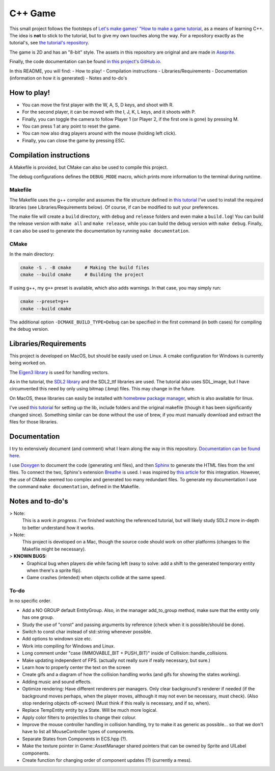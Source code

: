 ========
C++ Game
========

This small project follows the footsteps of `Let's make games' "How to make a
game
tutorial <https://www.youtube.com/watch?v=QQzAHcojEKg&list=PLhfAbcv9cehhkG7ZQK0nfIGJC_C-wSLrx>`_,
as a means of learning C++. The idea is **not**
to stick to the tutorial, but to give my own touches along the
way. For a repository exactly as the tutorial's, see `the tutorial's
repository <https://github.com/carlbirch/BirchEngine>`_.

The game is 2D and has an "8-bit" style. The assets in this
repository are original and are made in `Aseprite <https://www.aseprite.org/>`_.

Finally, the code documentation can be found `in this project's GitHub.io <https://antoniorochaaz.github.io/CPP-Game/>`_.

In this README, you will find:
- How to play!
- Compilation instructions
- Libraries/Requirements
- Documentation (information on how it is generated)
- Notes and to-do's

How to play!
============
- You can move the first player with the W, A, S, D keys, and shoot with R.
- For the second player, it can be moved with the I, J, K, L keys, and it shoots with P.
- Finally, you can toggle the camera to follow Player 1 (or Player 2, if the first one is gone) by pressing M.
- You can press 1 at any point to reset the game.
- You can now also drag players around with the mouse (holding left click).
- Finally, you can close the game by pressing ESC.

.. image:: docs_assets/current.gif
    :width: 600


Compilation instructions
========================
A Makefile is provided, but CMake can also be used to compile this project.

The debug configurations defines the ``DEBUG_MODE`` macro, which
prints more information to the terminal during runtime.

Makefile
--------
The Makefile uses the g++ compiler and assumes the file structure defined in
`this tutorial <https://youtu.be/Dyz9O7s7B8w?si=E45KSeGEoCbQo0OK>`_ I've used to install the required libraries (see
Libraries/Requirements below). Of course, if can be modified to suit your preferences.

The make file will create a ``build`` directory, with ``debug`` and ``release`` folders
and even make a ``build.log``! You can build the release version with ``make all`` and
``make release``, while you can build the debug version with ``make debug``. Finally, it
can also be used to generate the documentation by running ``make documentation``.

CMake
-----
In the main directory:

.. code-block:: text
    
    cmake -S . -B cmake     # Making the build files
    cmake --build cmake     # Building the project

If using g++, my ``g++`` preset is available, which also adds warnings. In that case,
you may simply run:

.. code-block:: text
    
    cmake --preset=g++
    cmake --build cmake

The additional option ``-DCMAKE_BUILD_TYPE=Debug`` can be specified in the first 
command (in both cases) for compiling the debug version.


Libraries/Requirements
======================
This project is developed on MacOS, but should be easily used on Linux. A 
cmake configuration for Windows is currently being worked on.

The `Eigen3 library <https://eigen.tuxfamily.org/index.php?title=Main_Page>`_ is
used for handling vectors.

As in the tutorial, the `SDL2 library <https://www.libsdl.org/>`_ and the SDL2_ttf
libraries are used. The tutorial also uses SDL_image, but I have circumvented this
need by only using bitmap (.bmp) files. This may change in the future.

On MacOS, these libraries can easily be installed with `homebrew package manager <https://brew.sh/>`_,
which is also available for linux. 

I've used `this tutorial <https://youtu.be/Dyz9O7s7B8w?si=E45KSeGEoCbQo0OK>`_
for setting up the lib, include folders and the original makefile (though it has
been significantly changed since). Something similar can be done without the use of
brew, if you must manually download and extract the files for those libraries.


Documentation
=============
I try to extensively document (and comment) what I learn along the
way in this repository. `Documentation can be found here <https://antoniorochaaz.github.io/CPP-Game/>`_.

I use `Doxygen <https://www.doxygen.nl/>`_ to document the code (generating xml files), and then `Sphinx <https://www.sphinx-doc.org/en/master/>`_
to generate the HTML files from the xml files. To connect the two, Sphinx's extension `Breathe <https://breathe.readthedocs.io/en/latest/>`_ is used. 
I was inspired by `this article <https://devblogs.microsoft.com/cppblog/clear-functional-c-documentation-with-sphinx-breathe-doxygen-cmake/>`_ for
this integration. However, the use of CMake seemed too complex and generated too many redundant files. To generate my documentation I use the
command ``make documentation``, defined in the Makefile.

Notes and to-do's
=================
> Note:
    This is a *work in progress*. I've finished watching the referenced tutorial, but will likely study SDL2 more in-depth to better understand how it works.

> Note:
    This project is developed on a Mac, though the source code should work on
    other platforms (changes to the Makefile might be necessary).

> **KNOWN BUGS:**
    - Graphical bug when players die while facing left (easy to solve: add a shift to the generated temporary entity when there's a sprite flip).
    - Game crashes (intended) when objects collide at the same speed.
 
To-do
-----
In no specific order.

- Add a NO GROUP default EntityGroup. Also, in the manager add_to_group method, make sure that the entity only has one group.

- Study the use of "const" and passing arguments by reference (check when it is possible/should be done).
- Switch to const char instead of std::string whenever possible.
- Add options to windown size etc.
- Work into compiling for Windows and Linux.
- Long comment under "case (IMMOVABLE_BIT + PUSH_BIT)" inside of Collision::handle_collisions.
- Make updating independent of FPS. (actually not really sure if really necessary, but sure.)
- Learn how to properly center the text on the screen
- Create gifs and a diagram of how the collision handling works (and gifs for showing the states working).
- Adding music and sound effects.

- Optimize rendering: Have different renderers per managers. Only clear background's renderer if needed (if the background moves perhaps, when the player moves, although it may not even be necessary, must check). (Also stop rendering objects off-screen) (Must think if this really is necessary, and if so, when).
- Replace TempEntity entity by a State. Will be much more logical.
- Apply color filters to projectiles to change their colour.
- Improve the mouse controller handling in collision handling, try to make it as generic as possible... so that we don't have to list all MouseController types of components.
- Separate States from Components in ECS.hpp (?).
- Make the texture pointer in Game::AssetManager shared pointers that can be owned by Sprite and UILabel components.
- Create function for changing order of component updates (?) (currently a mess).
